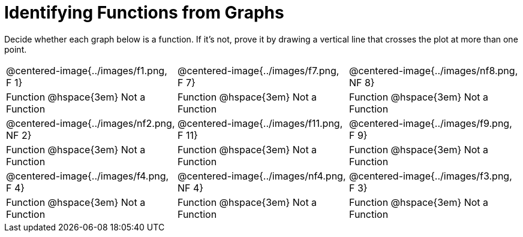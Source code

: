 = Identifying Functions from Graphs

Decide whether each graph below is a function. If it's not, prove it by drawing a vertical line that crosses the plot at more than one point.

[cols="^1,^1,^1"]
|===
|@centered-image{../images/f1.png, F 1}		|@centered-image{../images/f7.png, F 7}		|@centered-image{../images/nf8.png, NF 8}
| Function @hspace{3em}  Not a Function			| Function @hspace{3em}  Not a Function			| Function @hspace{3em}  Not a Function
|@centered-image{../images/nf2.png, NF 2}		|@centered-image{../images/f11.png, F 11}		|@centered-image{../images/f9.png, F 9}
| Function @hspace{3em} Not a Function			| Function @hspace{3em} Not a Function			| Function @hspace{3em} Not a Function
|@centered-image{../images/f4.png, F 4}		|@centered-image{../images/nf4.png, NF 4}	  	|@centered-image{../images/f3.png, F 3}
| Function @hspace{3em} Not a Function			| Function @hspace{3em} Not a Function			| Function @hspace{3em} Not a Function
|===

